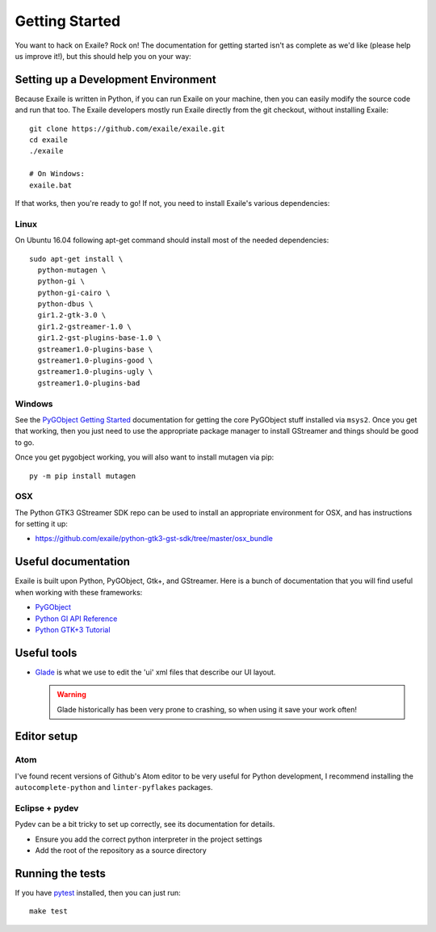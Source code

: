 
Getting Started
===============

You want to hack on Exaile? Rock on! The documentation for getting started isn't
as complete as we'd like (please help us improve it!), but this should help
you on your way:

Setting up a Development Environment
------------------------------------

Because Exaile is written in Python, if you can run Exaile on your machine,
then you can easily modify the source code and run that too. The Exaile
developers mostly run Exaile directly from the git checkout, without installing
Exaile::
  
    git clone https://github.com/exaile/exaile.git
    cd exaile
    ./exaile
    
    # On Windows:
    exaile.bat

If that works, then you're ready to go! If not, you need to install Exaile's
various dependencies:

Linux
~~~~~

On Ubuntu 16.04 following apt-get command should install most of the needed
dependencies::
  
    sudo apt-get install \
      python-mutagen \
      python-gi \
      python-gi-cairo \
      python-dbus \
      gir1.2-gtk-3.0 \
      gir1.2-gstreamer-1.0 \
      gir1.2-gst-plugins-base-1.0 \
      gstreamer1.0-plugins-base \
      gstreamer1.0-plugins-good \
      gstreamer1.0-plugins-ugly \
      gstreamer1.0-plugins-bad


Windows
~~~~~~~

See the `PyGObject Getting Started <https://pygobject.readthedocs.io/en/latest/getting_started.html>`_
documentation for getting the core PyGObject stuff installed via ``msys2``. Once
you get that working, then you just need to use the appropriate package manager
to install GStreamer and things should be good to go.

Once you get pygobject working, you will also want to install mutagen via pip::
  
    py -m pip install mutagen

OSX
~~~

The Python GTK3 GStreamer SDK repo can be used to install an appropriate
environment for OSX, and has instructions for setting it up:

* https://github.com/exaile/python-gtk3-gst-sdk/tree/master/osx_bundle

Useful documentation
--------------------

Exaile is built upon Python, PyGObject, Gtk+, and GStreamer. Here is a bunch of
documentation that you will find useful when working with these frameworks:

* `PyGObject <https://pygobject.readthedocs.io>`_
* `Python GI API Reference <https://lazka.github.io/pgi-docs>`_
* `Python GTK+3 Tutorial <https://python-gtk-3-tutorial.readthedocs.io>`_

Useful tools
------------

* `Glade <https://glade.gnome.org/>`_ is what we use to edit the 'ui' xml files
  that describe our UI layout.
  
  .. warning:: Glade historically has been very prone to crashing, so when using
               it save your work often!

Editor setup
------------

Atom
~~~~

I've found recent versions of Github's Atom editor to be very useful for Python
development, I recommend installing the ``autocomplete-python`` and
``linter-pyflakes`` packages.

Eclipse + pydev
~~~~~~~~~~~~~~~

Pydev can be a bit tricky to set up correctly, see its documentation for details.

* Ensure you add the correct python interpreter in the project settings
* Add the root of the repository as a source directory

Running the tests
-----------------

If you have `pytest <https://docs.pytest.org>`_ installed, then you can just
run::
    
    make test
